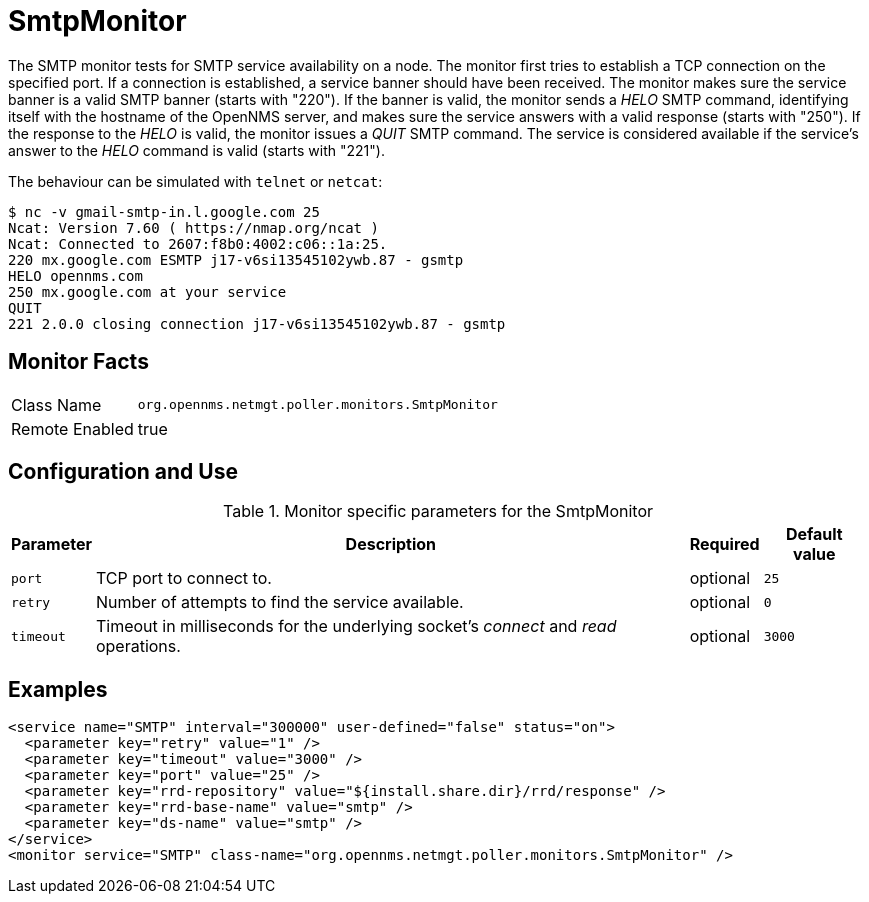 
= SmtpMonitor

The SMTP monitor tests for SMTP service availability on a node.
The monitor first tries to establish a TCP connection on the specified port.
If a connection is established, a service banner should have been received.
The monitor makes sure the service banner is a valid SMTP banner (starts with "220").
If the banner is valid, the monitor sends a _HELO_ SMTP command, identifying itself with the hostname of the OpenNMS server, and makes sure the service answers with a valid response (starts with "250").
If the response to the _HELO_ is valid, the monitor issues a _QUIT_ SMTP command.
The service is considered available if the service's answer to the _HELO_ command is valid (starts with "221").

The behaviour can be simulated with `telnet` or `netcat`:

 $ nc -v gmail-smtp-in.l.google.com 25
 Ncat: Version 7.60 ( https://nmap.org/ncat )
 Ncat: Connected to 2607:f8b0:4002:c06::1a:25.
 220 mx.google.com ESMTP j17-v6si13545102ywb.87 - gsmtp
 HELO opennms.com
 250 mx.google.com at your service
 QUIT
 221 2.0.0 closing connection j17-v6si13545102ywb.87 - gsmtp

== Monitor Facts

[options="autowidth"]
|===
| Class Name     | `org.opennms.netmgt.poller.monitors.SmtpMonitor`
| Remote Enabled | true
|===

== Configuration and Use

.Monitor specific parameters for the SmtpMonitor
[options="header, autowidth"]
|===
| Parameter            | Description                                                                                | Required | Default value
| `port`               | TCP port to connect to.                                                                    | optional | `25`
| `retry`              | Number of attempts to find the service available.                                          | optional | `0`
| `timeout`            | Timeout in milliseconds for the underlying socket's _connect_ and _read_ operations.       | optional | `3000`
|===

== Examples

[source, xml]
----
<service name="SMTP" interval="300000" user-defined="false" status="on">
  <parameter key="retry" value="1" />
  <parameter key="timeout" value="3000" />
  <parameter key="port" value="25" />
  <parameter key="rrd-repository" value="${install.share.dir}/rrd/response" />
  <parameter key="rrd-base-name" value="smtp" />
  <parameter key="ds-name" value="smtp" />
</service>
<monitor service="SMTP" class-name="org.opennms.netmgt.poller.monitors.SmtpMonitor" />
----
